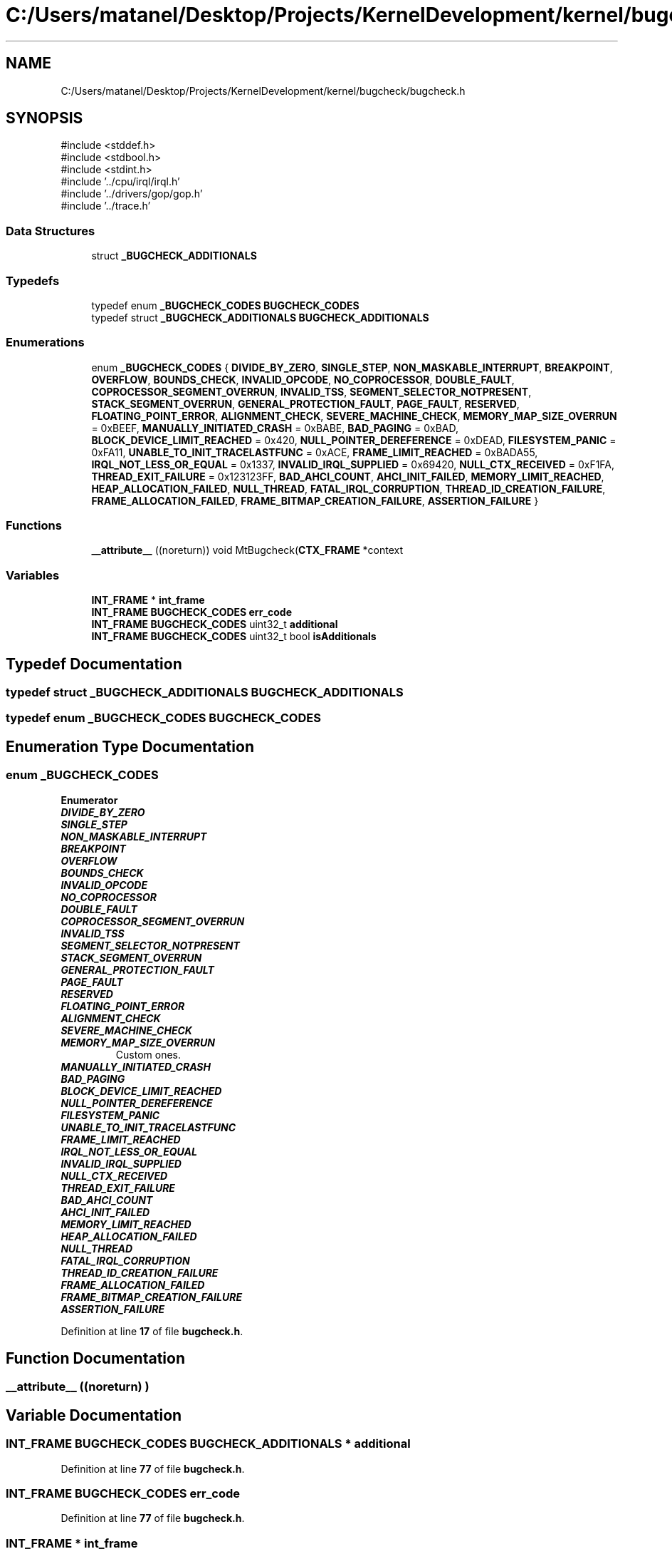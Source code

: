 .TH "C:/Users/matanel/Desktop/Projects/KernelDevelopment/kernel/bugcheck/bugcheck.h" 3 "My Project" \" -*- nroff -*-
.ad l
.nh
.SH NAME
C:/Users/matanel/Desktop/Projects/KernelDevelopment/kernel/bugcheck/bugcheck.h
.SH SYNOPSIS
.br
.PP
\fR#include <stddef\&.h>\fP
.br
\fR#include <stdbool\&.h>\fP
.br
\fR#include <stdint\&.h>\fP
.br
\fR#include '\&.\&./cpu/irql/irql\&.h'\fP
.br
\fR#include '\&.\&./drivers/gop/gop\&.h'\fP
.br
\fR#include '\&.\&./trace\&.h'\fP
.br

.SS "Data Structures"

.in +1c
.ti -1c
.RI "struct \fB_BUGCHECK_ADDITIONALS\fP"
.br
.in -1c
.SS "Typedefs"

.in +1c
.ti -1c
.RI "typedef enum \fB_BUGCHECK_CODES\fP \fBBUGCHECK_CODES\fP"
.br
.ti -1c
.RI "typedef struct \fB_BUGCHECK_ADDITIONALS\fP \fBBUGCHECK_ADDITIONALS\fP"
.br
.in -1c
.SS "Enumerations"

.in +1c
.ti -1c
.RI "enum \fB_BUGCHECK_CODES\fP { \fBDIVIDE_BY_ZERO\fP, \fBSINGLE_STEP\fP, \fBNON_MASKABLE_INTERRUPT\fP, \fBBREAKPOINT\fP, \fBOVERFLOW\fP, \fBBOUNDS_CHECK\fP, \fBINVALID_OPCODE\fP, \fBNO_COPROCESSOR\fP, \fBDOUBLE_FAULT\fP, \fBCOPROCESSOR_SEGMENT_OVERRUN\fP, \fBINVALID_TSS\fP, \fBSEGMENT_SELECTOR_NOTPRESENT\fP, \fBSTACK_SEGMENT_OVERRUN\fP, \fBGENERAL_PROTECTION_FAULT\fP, \fBPAGE_FAULT\fP, \fBRESERVED\fP, \fBFLOATING_POINT_ERROR\fP, \fBALIGNMENT_CHECK\fP, \fBSEVERE_MACHINE_CHECK\fP, \fBMEMORY_MAP_SIZE_OVERRUN\fP = 0xBEEF, \fBMANUALLY_INITIATED_CRASH\fP = 0xBABE, \fBBAD_PAGING\fP = 0xBAD, \fBBLOCK_DEVICE_LIMIT_REACHED\fP = 0x420, \fBNULL_POINTER_DEREFERENCE\fP = 0xDEAD, \fBFILESYSTEM_PANIC\fP = 0xFA11, \fBUNABLE_TO_INIT_TRACELASTFUNC\fP = 0xACE, \fBFRAME_LIMIT_REACHED\fP = 0xBADA55, \fBIRQL_NOT_LESS_OR_EQUAL\fP = 0x1337, \fBINVALID_IRQL_SUPPLIED\fP = 0x69420, \fBNULL_CTX_RECEIVED\fP = 0xF1FA, \fBTHREAD_EXIT_FAILURE\fP = 0x123123FF, \fBBAD_AHCI_COUNT\fP, \fBAHCI_INIT_FAILED\fP, \fBMEMORY_LIMIT_REACHED\fP, \fBHEAP_ALLOCATION_FAILED\fP, \fBNULL_THREAD\fP, \fBFATAL_IRQL_CORRUPTION\fP, \fBTHREAD_ID_CREATION_FAILURE\fP, \fBFRAME_ALLOCATION_FAILED\fP, \fBFRAME_BITMAP_CREATION_FAILURE\fP, \fBASSERTION_FAILURE\fP }"
.br
.in -1c
.SS "Functions"

.in +1c
.ti -1c
.RI "\fB__attribute__\fP ((noreturn)) void MtBugcheck(\fBCTX_FRAME\fP *context"
.br
.in -1c
.SS "Variables"

.in +1c
.ti -1c
.RI "\fBINT_FRAME\fP * \fBint_frame\fP"
.br
.ti -1c
.RI "\fBINT_FRAME\fP \fBBUGCHECK_CODES\fP \fBerr_code\fP"
.br
.ti -1c
.RI "\fBINT_FRAME\fP \fBBUGCHECK_CODES\fP uint32_t \fBadditional\fP"
.br
.ti -1c
.RI "\fBINT_FRAME\fP \fBBUGCHECK_CODES\fP uint32_t bool \fBisAdditionals\fP"
.br
.in -1c
.SH "Typedef Documentation"
.PP 
.SS "typedef struct \fB_BUGCHECK_ADDITIONALS\fP \fBBUGCHECK_ADDITIONALS\fP"

.SS "typedef enum \fB_BUGCHECK_CODES\fP \fBBUGCHECK_CODES\fP"

.SH "Enumeration Type Documentation"
.PP 
.SS "enum \fB_BUGCHECK_CODES\fP"

.PP
\fBEnumerator\fP
.in +1c
.TP
\f(BIDIVIDE_BY_ZERO \fP
.TP
\f(BISINGLE_STEP \fP
.TP
\f(BINON_MASKABLE_INTERRUPT \fP
.TP
\f(BIBREAKPOINT \fP
.TP
\f(BIOVERFLOW \fP
.TP
\f(BIBOUNDS_CHECK \fP
.TP
\f(BIINVALID_OPCODE \fP
.TP
\f(BINO_COPROCESSOR \fP
.TP
\f(BIDOUBLE_FAULT \fP
.TP
\f(BICOPROCESSOR_SEGMENT_OVERRUN \fP
.TP
\f(BIINVALID_TSS \fP
.TP
\f(BISEGMENT_SELECTOR_NOTPRESENT \fP
.TP
\f(BISTACK_SEGMENT_OVERRUN \fP
.TP
\f(BIGENERAL_PROTECTION_FAULT \fP
.TP
\f(BIPAGE_FAULT \fP
.TP
\f(BIRESERVED \fP
.TP
\f(BIFLOATING_POINT_ERROR \fP
.TP
\f(BIALIGNMENT_CHECK \fP
.TP
\f(BISEVERE_MACHINE_CHECK \fP
.TP
\f(BIMEMORY_MAP_SIZE_OVERRUN \fP
Custom ones\&. 
.TP
\f(BIMANUALLY_INITIATED_CRASH \fP
.TP
\f(BIBAD_PAGING \fP
.TP
\f(BIBLOCK_DEVICE_LIMIT_REACHED \fP
.TP
\f(BINULL_POINTER_DEREFERENCE \fP
.TP
\f(BIFILESYSTEM_PANIC \fP
.TP
\f(BIUNABLE_TO_INIT_TRACELASTFUNC \fP
.TP
\f(BIFRAME_LIMIT_REACHED \fP
.TP
\f(BIIRQL_NOT_LESS_OR_EQUAL \fP
.TP
\f(BIINVALID_IRQL_SUPPLIED \fP
.TP
\f(BINULL_CTX_RECEIVED \fP
.TP
\f(BITHREAD_EXIT_FAILURE \fP
.TP
\f(BIBAD_AHCI_COUNT \fP
.TP
\f(BIAHCI_INIT_FAILED \fP
.TP
\f(BIMEMORY_LIMIT_REACHED \fP
.TP
\f(BIHEAP_ALLOCATION_FAILED \fP
.TP
\f(BINULL_THREAD \fP
.TP
\f(BIFATAL_IRQL_CORRUPTION \fP
.TP
\f(BITHREAD_ID_CREATION_FAILURE \fP
.TP
\f(BIFRAME_ALLOCATION_FAILED \fP
.TP
\f(BIFRAME_BITMAP_CREATION_FAILURE \fP
.TP
\f(BIASSERTION_FAILURE \fP
.PP
Definition at line \fB17\fP of file \fBbugcheck\&.h\fP\&.
.SH "Function Documentation"
.PP 
.SS "__attribute__ ((noreturn) )"

.SH "Variable Documentation"
.PP 
.SS "\fBINT_FRAME\fP \fBBUGCHECK_CODES\fP \fBBUGCHECK_ADDITIONALS\fP * additional"

.PP
Definition at line \fB77\fP of file \fBbugcheck\&.h\fP\&.
.SS "\fBINT_FRAME\fP \fBBUGCHECK_CODES\fP err_code"

.PP
Definition at line \fB77\fP of file \fBbugcheck\&.h\fP\&.
.SS "\fBINT_FRAME\fP * int_frame"

.PP
Definition at line \fB77\fP of file \fBbugcheck\&.h\fP\&.
.SS "\fBINT_FRAME\fP \fBBUGCHECK_CODES\fP \fBBUGCHECK_ADDITIONALS\fP bool isAdditionals"

.PP
Definition at line \fB77\fP of file \fBbugcheck\&.h\fP\&.
.SH "Author"
.PP 
Generated automatically by Doxygen for My Project from the source code\&.
